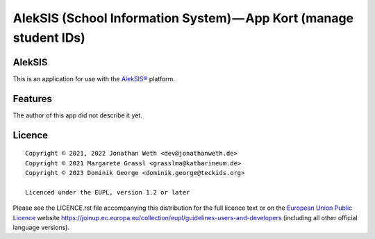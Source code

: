 AlekSIS (School Information System) — App Kort (manage student IDs)
==================================================================================================

AlekSIS
-------

This is an application for use with the `AlekSIS®`_ platform.

Features
--------

The author of this app did not describe it yet.

Licence
-------

::

  Copyright © 2021, 2022 Jonathan Weth <dev@jonathanweth.de>
  Copyright © 2021 Margarete Grassl <grasslma@katharineum.de>
  Copyright © 2023 Dominik George <dominik.george@teckids.org>

  Licenced under the EUPL, version 1.2 or later

Please see the LICENCE.rst file accompanying this distribution for the
full licence text or on the `European Union Public Licence`_ website
https://joinup.ec.europa.eu/collection/eupl/guidelines-users-and-developers
(including all other official language versions).

.. _AlekSIS®: https://edugit.org/AlekSIS/AlekSIS
.. _European Union Public Licence: https://eupl.eu/
